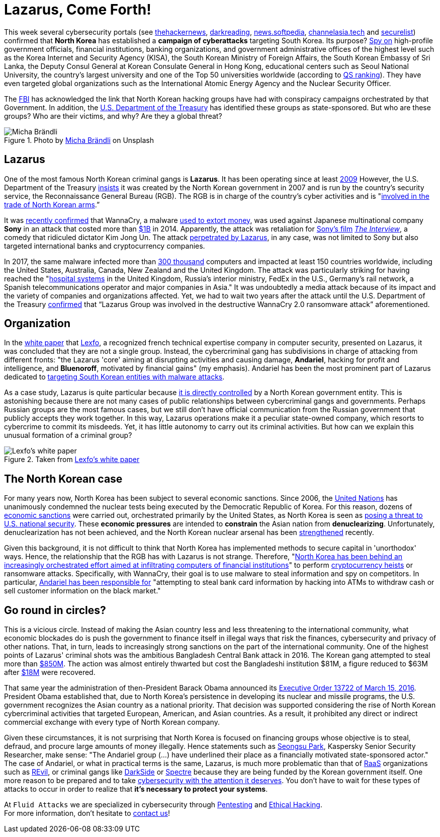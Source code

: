 :page-slug: lazarus-malware-cyberattack/
:page-date: 2021-06-18
:page-subtitle: The North Korean malware campaign targeting South Korea
:page-category: attacks
:page-tags: cybersecurity, company, trends, risk, technology, software
:page-image: https://res.cloudinary.com/fluid-attacks/image/upload/v1624046785/blog/lazarus-malware-cyberattack/cover_ifruiv.webp
:page-alt: Photo by Andrea De Santis on Unsplash
:page-description: What is happening in North Korea with their sponsored cybercriminals groups? Are they a threat to your company?
:page-keywords: Malware, Attack, Vulnerability, North Korea, Cybersecurity, Ethical Hacking, Lazarus, Pentesting
:page-author: Felipe Zárate
:page-writer: fzarate
:name: Felipe Zárate
:about1: Cybersecurity Editor
:source: https://unsplash.com/photos/-_InI5vjGWQ

= Lazarus, Come Forth!

This week several cybersecurity portals (see
link:https://cutt.ly/fn06kPV[thehackernews],
link:https://cutt.ly/Vn06ECO[darkreading],
link:https://cutt.ly/Vn06Ap3[news.softpedia],
link:https://cutt.ly/Yn06HUk[channelasia.tech]
and link:https://cutt.ly/6n06X4R[securelist])
confirmed that *North Korea* has established a *campaign of cyberattacks*
targeting South Korea.
Its purpose? link:https://cutt.ly/vn06BvD[Spy on]
high-profile government officials,
financial institutions, banking organizations,
and government administrative offices of the highest level
such as the Korea Internet and Security Agency (KISA),
the South Korean Ministry of Foreign Affairs,
the South Korean Embassy of Sri Lanka,
the Deputy Consul General at Korean Consulate General in Hong Kong,
educational centers such as Seoul National University,
the country's largest university and one of the Top 50 universities worldwide
(according to
link:https://cutt.ly/8n2wUzc[QS ranking]). They
have even targeted global organizations such as the
International Atomic Energy Agency and the Nuclear Security Officer.

The
link:https://www.fbi.gov/wanted/cyber/park-jin-hyok[FBI]
has acknowledged the link that North Korean hacking groups
have had with conspiracy campaigns orchestrated by that Government.
In addition, the
link:https://cutt.ly/Hn2wnzA[U.S. Department of the Treasury]
has identified these groups as state-sponsored.
But who are these groups? Who are their victims, and why?
Are they a global threat?

.Photo by https://unsplash.com/photos/H8nYVhBORW8[Micha Brändli] on Unsplash
image::https://res.cloudinary.com/fluid-attacks/image/upload/v1624050863/blog/lazarus-malware-cyberattack/figure2_ilbjol.webp[Micha Brändli]


== Lazarus
One of the most famous North Korean criminal gangs is *Lazarus*.
It has been operating since at least
link:https://cutt.ly/Cn2rnuF[2009]
However, the U.S. Department of the Treasury
link:https://cutt.ly/Hn2wnzA[insists]
it was created by the North Korean government
in 2007 and is run by the country's security service,
the Reconnaissance General Bureau (RGB).
The RGB is in charge of the country's cyber activities and is
"link:https://cutt.ly/Hn2wnzA[involved in the trade
of North Korean arms].”

It was
link:https://cutt.ly/tn061M7[recently confirmed]
that WannaCry, a malware
link:https://cutt.ly/1n2wvpu[used to extort money],
was used against Japanese multinational company *Sony*
in an attack that costed more than
link:https://cutt.ly/tn061M7[$1B]
in 2014. Apparently, the attack was retaliation for
link:https://cutt.ly/tn061M7[Sony's film]
link:https://cutt.ly/Tn2wxFJ[_The Interview_],
a comedy that ridiculed dictator Kim Jong Un.
The attack
link:https://cutt.ly/Wn2wl7V[perpetrated by Lazarus],
in any case, was not limited to Sony but also targeted
international banks and cryptocurrency companies.

In 2017, the same malware infected more than
link:https://cutt.ly/vn2wj3n[300 thousand]
computers and impacted at least 150 countries worldwide,
including the United States, Australia, Canada, New Zealand
and the United Kingdom.
The attack was particularly striking for having reached the
"link:https://cutt.ly/Hn2wnzA[hospital systems]
in the United Kingdom, Russia's interior ministry,
FedEx in the U.S., Germany's rail network,
a Spanish telecommunications operator and major companies in Asia."
It was undoubtedly a media attack because of its impact
and the variety of companies and organizations affected.
Yet, we had to wait two years after the attack
until the U.S. Department of the Treasury
link:https://cutt.ly/Hn2wnzA[confirmed]
that “Lazarus Group was involved in the destructive
WannaCry 2.0 ransomware attack” aforementioned.

== Organization
In the
link:https://cutt.ly/zn2wfZ0[white paper]
that link:https://www.lexfo.fr/en/[Lexfo],
a recognized french technical expertise company in computer security,
presented on Lazarus, it was concluded that they are not a single group.
Instead, the cybercriminal gang has subdivisions
in charge of attacking from different fronts:
"the Lazarus 'core' aiming at disrupting activities and causing damage,
*Andariel*, hacking for profit and intelligence, and *Bluenoroff*,
motivated by financial gains" (my emphasis).
Andariel has been the most prominent part of Lazarus dedicated to
link:https://cutt.ly/fn06kPV[targeting
South Korean entities with malware attacks].

As a case study, Lazarus is quite particular because
link:https://cutt.ly/Hn2wnzA[it is
directly controlled]
by a North Korean government entity.
This is astonishing because there are not many cases
of public relationships between cybercriminal gangs and governments.
Perhaps Russian groups are the most famous cases,
but we still don't have official communication
from the Russian government that publicly accepts they work together.
In this way, Lazarus operations make it a peculiar state-owned company,
which resorts to cybercrime to commit its misdeeds.
Yet, it has little autonomy to carry out its criminal activities.
But how can we explain this unusual formation of a criminal group?

.Taken from https://cutt.ly/zn2wfZ0[Lexfo's white paper]
image::https://res.cloudinary.com/fluid-attacks/image/upload/v1624046938/blog/lazarus-malware-cyberattack/figure1_vpqdtx.webp[Lexfo's white paper]

== The North Korean case
For many years now,
North Korea has been subject to several economic sanctions.
Since 2006, the
link:https://www.un.org/press/en/2006/sc8853.doc.htm[United Nations]
has unanimously condemned the nuclear tests
being executed by the Democratic Republic of Korea.
For this reason, dozens of
link:https://cutt.ly/In2wsTp[economic sanctions]
were carried out, orchestrated primarily by the United States,
as North Korea is seen as
link:https://fas.org/sgp/crs/row/RL31696.pdf[posing a threat
to U.S. national security].
These *economic pressures* are intended to *constrain*
the Asian nation from *denuclearizing*.
Unfortunately, denuclearization has not been achieved,
and the North Korean nuclear arsenal has been
link:https://www.bbc.com/news/world-asia-41174689[strengthened] recently.

Given this background, it is not difficult to think
that North Korea has implemented methods to secure capital
in 'unorthodox' ways.
Hence, the relationship that the RGB has with Lazarus is not strange.
Therefore,
"link:https://cutt.ly/fn06kPV[North
Korea has been behind an increasingly orchestrated effort
aimed at infiltrating computers of financial institutions]"
to perform
link:https://cutt.ly/Rn2wpBb[cryptocurrency heists]
or ransomware attacks.
Specifically, with WannaCry,
their goal is to use malware to steal information and spy on competitors.
In particular,
link:https://cutt.ly/fn06kPV[Andariel has been responsible for]
"attempting to steal bank card information by hacking into ATMs
to withdraw cash or sell customer information on the black market."

== Go round in circles?
This is a vicious circle.
Instead of making the Asian country less and less
threatening to the international community,
what economic blockades do is push the government
to finance itself in illegal ways that risk the finances,
cybersecurity and privacy of other nations.
That, in turn, leads to increasingly strong sanctions
on the part of the international community.
One of the highest points of Lazarus'
criminal shots was the ambitious Bangladesh Central Bank attack in 2016.
The Korean gang attempted to steal more than
link:https://cutt.ly/Yn2wq5Z[$850M].
The action was almost entirely thwarted
but cost the Bangladeshi institution $81M,
a figure reduced to $63M after
link:https://cutt.ly/dn2wiZa[$18M]
were recovered.

That same year the administration of
then-President Barack Obama announced its
link:https://cutt.ly/Fn2wyv0[Executive Order 13722 of March 15, 2016].
President Obama established that,
due to North Korea's persistence in developing
its nuclear and missile programs,
the U.S. government recognizes the Asian country as a national priority.
That decision was supported considering
the rise of North Korean cybercriminal activities that targeted European,
American, and Asian countries.
As a result, it prohibited any direct or indirect
commercial exchange with every type of North Korean company.

Given these circumstances,
it is not surprising that North Korea
is focused on financing groups whose objective is to steal,
defraud, and procure large amounts of money illegally.
Hence statements such as
link:https://cutt.ly/fn06kPV[Seongsu Park],
Kaspersky Senior Security Researcher, make sense:
"The Andariel group (...)
have underlined their place as a financially motivated state-sponsored actor."
The case of Andariel, or what in practical terms is the same,
Lazarus, is much more problematic than that of
link:../../ransomware-as-a-service/[RaaS] organizations such as
link:../../jbs-revil-cyberattack/[REvil],
or criminal gangs like
link:../../pipeline-ransomware-darkside/[DarkSide]
or link:../../spectre/[Spectre] because
they are being funded by the Korean government itself.
One more reason to be prepared and to take
link:../../optimism-bias/[cybersecurity with the attention it deserves].
You don't have to wait for these types of attacks
to occur in order to realize that *it's necessary to protect your systems*.

At `Fluid Attacks` we are specialized
in cybersecurity through
link:../../solutions/penetration-testing/[Pentesting] and
link:../../solutions/ethical-hacking/[Ethical Hacking]. +
For more information,
don't hesitate to link:../../contact-us/[contact us]!
